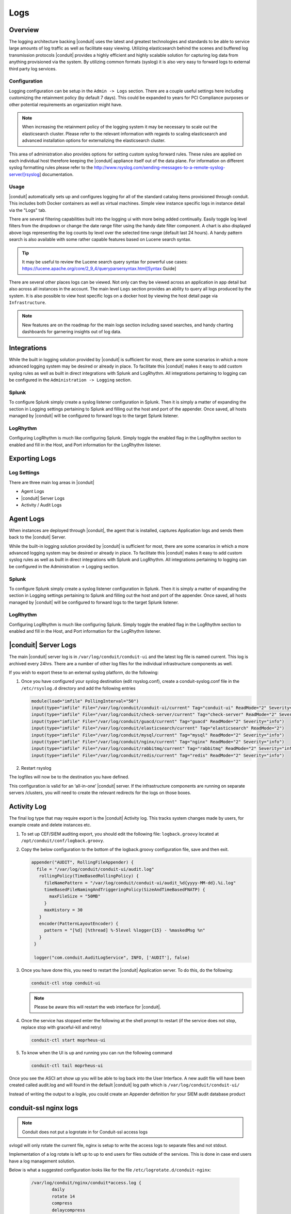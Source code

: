 Logs
====

Overview
--------

The logging architecture backing |conduit| uses the latest and greatest technologies and standards to be able to service large amounts of log traffic as well as facilitate easy viewing. Utilizing elasticsearch behind the scenes and buffered log transmission protocols |conduit| provides a highly efficient and highly scalable solution for capturing log data from anything provisioned via the system. By utilizing common formats (syslog) it is also very easy to forward logs to external third party log services.

Configuration
^^^^^^^^^^^^^

Logging configuration can be setup in the ``Admin -> Logs`` section. There are a couple useful settings here including customizing the retainment policy (by default 7 days). This could be expanded to years for PCI Compliance purposes or other potential requirements an organization might have.

.. NOTE:: When increasing the retainment policy of the logging system it may be necessary to scale out the elasticsearch cluster. Please refer to the relevant information with regards to scaling elasticsearch and advanced installation options for externalizing the elasticsearch cluster.

This area of administration also provides options for setting custom syslog forward rules. These rules are applied on each individual host therefore keeping the |conduit| appliance itself out of the data plane. For information on different syslog formatting rules please refer to the http://www.rsyslog.com/sending-messages-to-a-remote-syslog-server/[rsyslog] documentation.

Usage
^^^^^^^^
|conduit| automatically sets up and configures logging for all of the standard catalog items provisioned through conduit. This includes both Docker containers as well as virtual machines. Simple view instance specific logs in instance detail via the "Logs" tab.

There are several filtering capabilities built into the logging ui with more being added continually. Easily toggle log level filters from the dropdown or change the date range filter using the handy date filter component. A chart is also displayed above logs representing the log counts by level over the selected time range (default last 24 hours). A handy pattern search is also available with some rather capable features based on Lucene search syntax.

.. TIP:: It may be useful to review the Lucene search query syntax for powerful use cases: https://lucene.apache.org/core/2_9_4/queryparsersyntax.html[Syntax Guide]

There are several other places logs can be viewed. Not only can they be viewed across an application in app detail but also across all instances in the account. The main level ``Logs`` section provides an ability to query all logs produced by the system. It is also possible to view host specific logs on a docker host by viewing the host detail page via ``Infrastructure``.

.. NOTE:: New features are on the roadmap for the main logs section including saved searches, and handy charting dashboards for garnering insights out of log data.

Integrations
-------------

While the built in logging solution provided by |conduit| is sufficient for most, there are some scenarios in which a more advanced logging system may be desired or already in place. To facilitate this |conduit| makes it easy to add custom syslog rules as well as built in direct integrations with Splunk and LogRhythm. All integrations pertaining to logging can be configured in the ``Administration -> Logging`` section.

Splunk
^^^^^^^^^

To configure Splunk simply create a syslog listener configuration in Splunk. Then it is simply a matter of expanding the section in Logging settings pertaining to Splunk and filling out the host and port of the appender. Once saved, all hosts managed by |conduit| will be configured to forward logs to the target Splunk listener.

LogRhythm
^^^^^^^^^^^^

Configuring LogRhythm is much like configuring Splunk. Simply toggle the enabled flag in the LogRhythm section to enabled and fill in the Host, and Port information for the LogRhythm listener.

Exporting Logs
---------------

Log Settings
^^^^^^^^^^^^^
There are three main log areas in |conduit|

* Agent Logs

* |conduit| Server Logs

* Activity / Audit Logs

Agent Logs
-----------

When instances are deployed through |conduit|, the agent that is installed, captures Application logs and sends them back to the |conduit| Server.

While the built-in logging solution provided by |conduit| is sufficient for most, there are some scenarios in which a more advanced logging system may be desired or already in place. To facilitate this |conduit| makes it easy to add custom syslog rules as well as built in direct integrations with Splunk and LogRhythm. All integrations pertaining to logging can be configured in the Administration -> Logging section.

Splunk
^^^^^^

To configure Splunk simply create a syslog listener configuration in Splunk. Then it is simply a matter of expanding the section in Logging settings pertaining to Splunk and filling out the host and port of the appender. Once saved, all hosts managed by |conduit| will be configured to forward logs to the target Splunk listener.

LogRhythm
^^^^^^^^^

Configuring LogRhythm is much like configuring Splunk. Simply toggle the enabled flag in the LogRhythm section to enabled and fill in the Host, and Port information for the LogRhythm listener.

|conduit| Server Logs
----------------------

The main |conduit| server log is in ``/var/log/conduit/conduit-ui`` and the latest log file is named current. This log is archived every 24hrs. There are a number of other log files for the individual infrastructure components as well.

If you wish to export these to an external syslog platform, do the following:

#. Once you have configured your syslog destination (edit rsyslog.conf), create a conduit-syslog.conf file in the ``/etc/rsyslog.d`` directory and add the following entries

   .. code-block:: bash

     module(load="imfile" PollingInterval="50")
     input(type="imfile" File="/var/log/conduit/conduit-ui/current" Tag="conduit-ui" ReadMode="2" Severity="info" StateFile="conduit-ui")
     input(type="imfile" File="/var/log/conduit/check-server/current" Tag="check-server" ReadMode="2" Severity="info")
     input(type="imfile" File="/var/log/conduit/guacd/current" Tag="guacd" ReadMode="2" Severity="info")
     input(type="imfile" File="/var/log/conduit/elasticsearch/current" Tag="elasticsearch" ReadMode="2")
     input(type="imfile" File="/var/log/conduit/mysql/current" Tag="mysql" ReadMode="2" Severity="info")
     input(type="imfile" File="/var/log/conduit/nginx/current" Tag="nginx" ReadMode="2" Severity="info")
     input(type="imfile" File="/var/log/conduit/rabbitmq/current" Tag="rabbitmq" ReadMode="2" Severity="info")
     input(type="imfile" File="/var/log/conduit/redis/current" Tag="redis" ReadMode="2" Severity="info")

#. Restart rsyslog

The logfiles will now be to the destination you have defined.

This configuration is valid for an ‘all-in-one’ |conduit| server. If the infrastructure components are running on separate servers /clusters, you will need to create the relevant redirects for the logs on those boxes.

Activity Log
-------------

The final log type that may require export is the |conduit| Activity log. This tracks system changes made by users, for example create and delete instances etc.

#. To set up CEF/SIEM auditing export, you should edit the following file: ``logback.groovy`` located at ``/opt/conduit/conf/logback.groovy``.

#. Copy the below configuration to the bottom of the logback.groovy configuration file, save and then exit.

   .. code-block:: javascript

     appender("AUDIT", RollingFileAppender) {
       file = "/var/log/conduit/conduit-ui/audit.log"
        rollingPolicy(TimeBasedRollingPolicy) {
          fileNamePattern = "/var/log/conduit/conduit-ui/audit_%d{yyyy-MM-dd}.%i.log"
          timeBasedFileNamingAndTriggeringPolicy(SizeAndTimeBasedFNATP) {
            maxFileSize = "50MB"
          }
          maxHistory = 30
        }
        encoder(PatternLayoutEncoder) {
          pattern = "[%d] [%thread] %-5level %logger{15} - %maskedMsg %n"
        }
      }

      logger("com.conduit.AuditLogService", INFO, ['AUDIT'], false)

#. Once you have done this, you need to restart the |conduit| Application server. To do this, do the following:

   .. code-block:: bash

      conduit-ctl stop conduit-ui

   .. NOTE:: Please be aware this will restart the web interface for |conduit|.

#. Once the service has stopped enter the following at the shell prompt to restart (if the service does not stop, replace stop with graceful-kill and retry)

   .. code-block:: bash

      conduit-ctl start moprheus-ui

#. To know when the UI is up and running you can run the following command

   .. code-block:: bash

      conduit-ctl tail moprheus-ui

Once you see the ASCI art show up you will be able to log back into the User Interface. A new audit file will have been created called audit.log and will found in the default |conduit| log path which is ``/var/log/conduit/conduit-ui/``

Instead of writing the output to a logile, you could create an Appender definition for your SIEM audit database product


conduit-ssl nginx logs
------------------------

.. NOTE:: Conduit does not put a logrotate in for Conduit-ssl access logs

svlogd will only rotate the current file, nginx is setup to write the access logs to separate files and not stdout.

Implementation of a log rotate is left up to up to end users for files outside of the services.  This is done in case end users have a log management solution.


Below is what a suggested configuration looks like for the file ``/etc/logrotate.d/conduit-nginx``:

     .. code-block:: bash

       /var/log/conduit/nginx/conduit*access.log {
               daily
               rotate 14
               compress
               delaycompress
               missingok
               notifempty
               create 644 conduit-app conduit-app
               postrotate
                       [ ! -f /var/run/conduit/nginx/nginx.pid ] || kill -USR1 `cat /var/run/conduit/nginx/nginx.pid`
               endscript
       }

